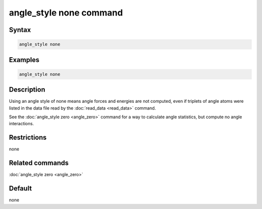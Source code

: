 .. index:: angle_style none

angle_style none command
========================

Syntax
""""""

.. code-block:: LAMMPS

   angle_style none

Examples
""""""""

.. code-block:: LAMMPS

   angle_style none

Description
"""""""""""

Using an angle style of none means angle forces and energies are not
computed, even if triplets of angle atoms were listed in the data file
read by the :doc:`read_data <read_data>` command.

See the :doc:`angle_style zero <angle_zero>` command for a way to
calculate angle statistics, but compute no angle interactions.

Restrictions
""""""""""""

none

Related commands
""""""""""""""""

:doc:`angle_style zero <angle_zero>`

Default
"""""""

none
